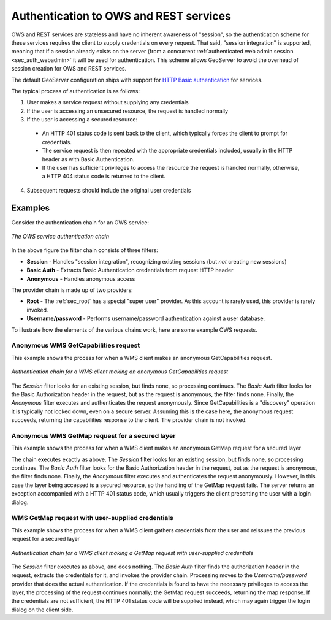 .. _sec_auth_owsrest:

Authentication to OWS and REST services
=======================================

OWS and REST services are stateless and have no inherent awareness of "session", so the authentication scheme for these services requires the client to supply credentials on every request.  That said, "session integration" is supported, meaning that if a session already exists on the server (from a concurrent :ref:`authenticated web admin session <sec_auth_webadmin>` it will be used for authentication.  This scheme allows GeoServer to avoid the overhead of session creation for OWS and REST services.

The default GeoServer configuration ships with support for `HTTP Basic authentication <http://en.wikipedia.org/wiki/Basic_access_authentication>`_  for services.

The typical process of authentication is as follows:

1. User makes a service request without supplying any credentials
2. If the user is accessing an unsecured resource, the request is handled normally
3. If the user is accessing a secured resource:

  * An HTTP 401 status code is sent back to the client, which typically forces the client to prompt for credentials.
  * The service request is then repeated with the appropriate credentials included, usually in the HTTP header as with Basic Authentication. 
  * If the user has sufficient privileges to access the resource the request is handled normally, otherwise, a HTTP 404 status code is returned to the client.

4. Subsequent requests should include the original user credentials


Examples
--------

Consider the authentication chain for an OWS service:

.. figure:: images/auth_chain_ogc1.png
   :align: center

   *The OWS service authentication chain*

In the above figure the filter chain consists of three filters:

* **Session** - Handles "session integration", recognizing existing sessions (but *not* creating new sessions)
* **Basic Auth** - Extracts Basic Authentication credentials from request HTTP header
* **Anonymous** - Handles anonymous access

The provider chain is made up of two providers:

* **Root** - The :ref:`sec_root` has a special "super user" provider.  As this account is rarely used, this provider is rarely invoked.
* **Username/password** - Performs username/password authentication against a user database.

To illustrate how the elements of the various chains work, here are some example OWS requests. 

Anonymous WMS GetCapabilities request
~~~~~~~~~~~~~~~~~~~~~~~~~~~~~~~~~~~~~

This example shows the process for when a WMS client makes an anonymous GetCapabilities request.

.. figure:: images/auth_chain_ogc2.png
   :align: center

   *Authentication chain for a WMS client making an anonymous GetCapabilities request*

The *Session* filter looks for an existing session, but finds none, so processing continues. The *Basic Auth* filter looks for the Basic Authorization header in the request, but as the request is anonymous, the filter finds none. Finally, the *Anonymous* filter executes and authenticates the request anonymously.  Since GetCapabilities is a "discovery" operation it is typically not locked down, even on a secure server. Assuming this is the case here, the anonymous request succeeds, returning the capabilities response to the client.  The provider chain is not invoked.

Anonymous WMS GetMap request for a secured layer
~~~~~~~~~~~~~~~~~~~~~~~~~~~~~~~~~~~~~~~~~~~~~~~~

This example shows the process for when a WMS client makes an anonymous GetMap request for a secured layer

The chain executes exactly as above.  The *Session* filter looks for an existing session, but finds none, so processing continues. The *Basic Auth* filter looks for the Basic Authorization header in the request, but as the request is anonymous, the filter finds none. Finally, the *Anonymous* filter executes and authenticates the request anonymously.  However, in this case the layer being accessed is a secured resource, so the handling of the GetMap request fails.  The server returns an exception accompanied with a HTTP 401 status code, which usually triggers the client presenting the user with a login dialog. 

WMS GetMap request with user-supplied credentials
~~~~~~~~~~~~~~~~~~~~~~~~~~~~~~~~~~~~~~~~~~~~~~~~~

This example shows the process for when a WMS client gathers credentials from the user and reissues the previous request for a secured layer

.. figure:: images/auth_chain_ogc3.png
   :align: center

   *Authentication chain for a WMS client making a GetMap request with user-supplied credentials*

The *Session* filter executes as above, and does nothing.  The *Basic Auth* filter finds the authorization header in the request, extracts the credentials for it, and invokes the provider chain.  Processing moves to the *Username/password* provider that does the actual authentication. If the credentials is found to have the necessary privileges to access the layer, the processing of the request continues normally; the 
GetMap request succeeds, returning the map response.  If the credentials are not sufficient, the HTTP 401 status code will be supplied instead, which may again trigger the login dialog on the client side.
